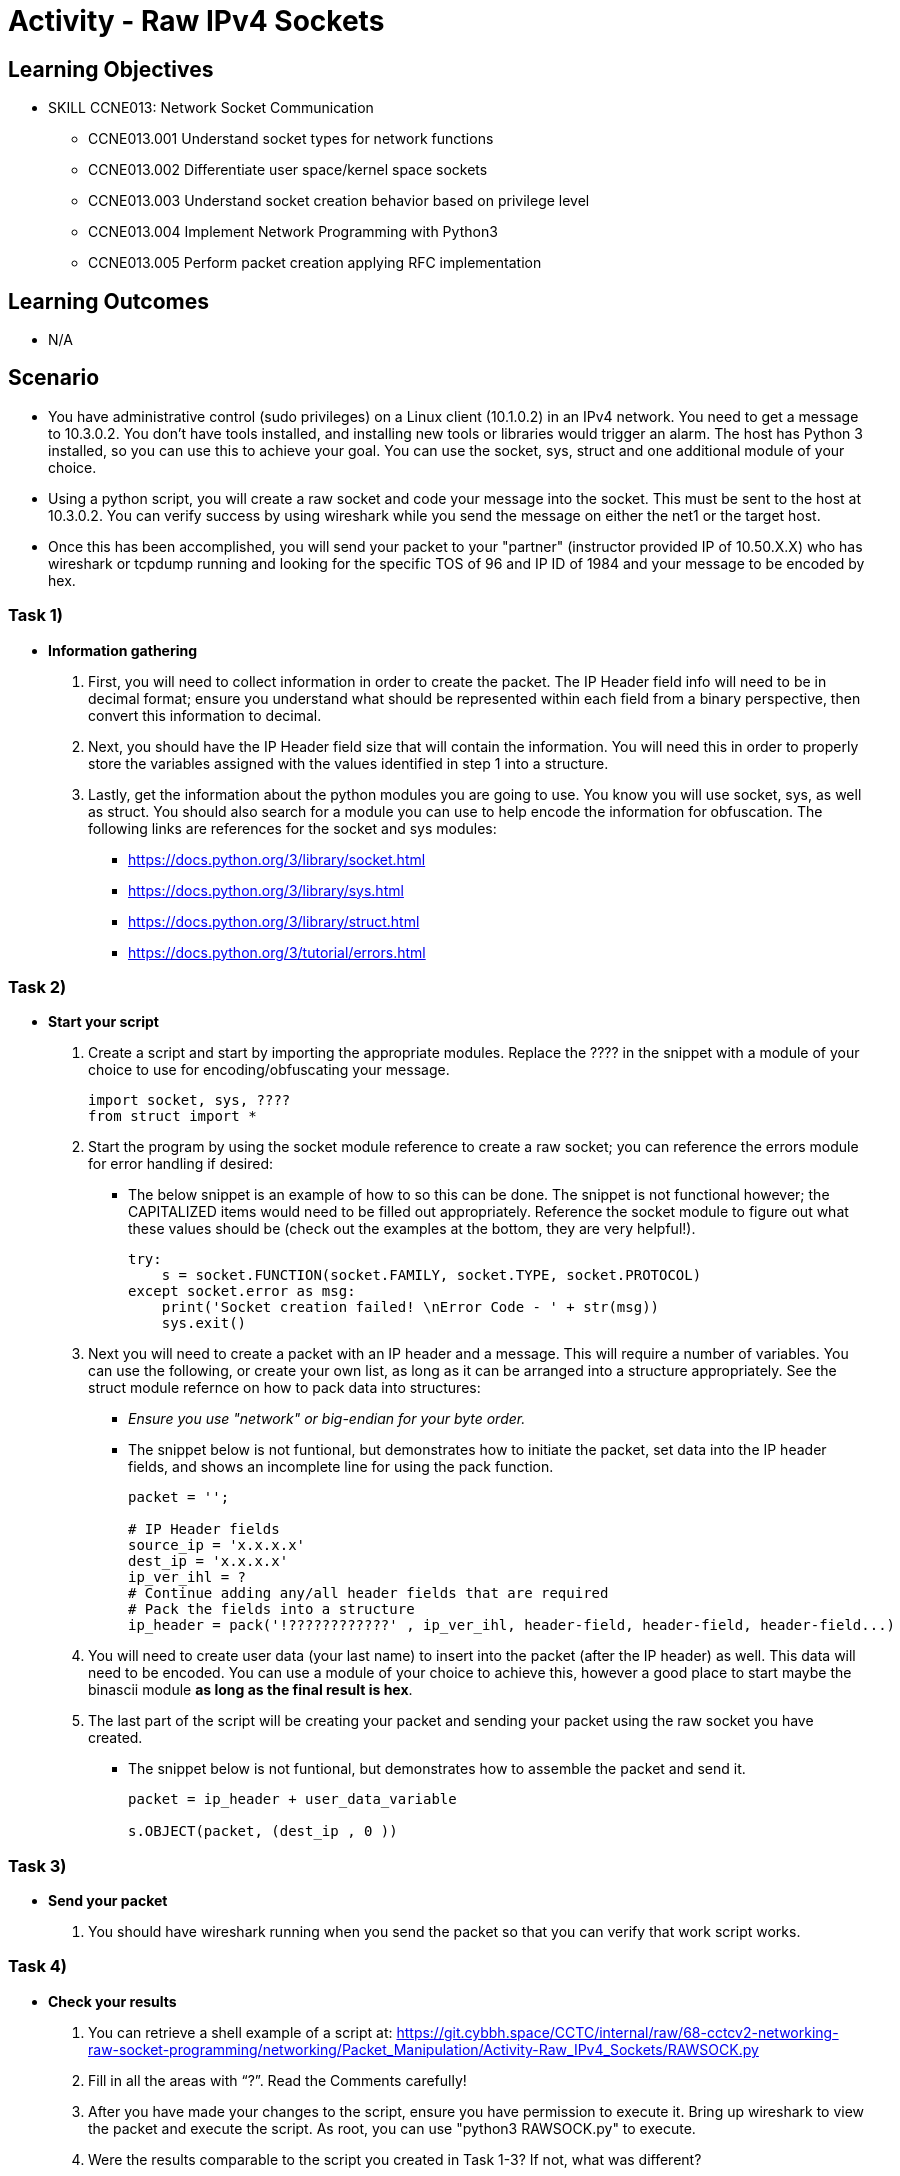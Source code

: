 :doctype: book
:stylesheet: ../../cctc.css

= Activity - Raw IPv4 Sockets

== Learning Objectives

* SKILL CCNE013: Network Socket Communication
** CCNE013.001 Understand socket types for network functions
** CCNE013.002 Differentiate user space/kernel space sockets
** CCNE013.003 Understand socket creation behavior based on privilege level
** CCNE013.004 Implement Network Programming with Python3
** CCNE013.005 Perform packet creation applying RFC implementation

== Learning Outcomes

* N/A

== Scenario

* You have administrative control (sudo privileges) on a Linux client (10.1.0.2) in an IPv4 network. You need to get a message to 10.3.0.2. You don't have tools installed, and installing new tools or libraries would trigger an alarm. The host has Python 3 installed, so you can use this to achieve your goal.  You can use the socket, sys, struct and one additional module of your choice. 
* Using a python script, you will create a raw socket and code your message into the socket. This must be sent to the host at 10.3.0.2. You can verify success by using wireshark while you send the message on either the net1 or the target host.
* Once this has been accomplished, you will send your packet to your "partner" (instructor provided IP of 10.50.X.X) who has wireshark or tcpdump running and looking for the specific TOS of 96 and IP ID of 1984 and your message to be encoded by hex.

=== Task 1)

* *Information gathering*

. First, you will need to collect information in order to create the packet. The IP Header field info will need to be in decimal format; ensure you understand what should be represented within each field from a binary perspective, then convert this information to decimal.
. Next, you should have the IP Header field size that will contain the information. You will need this in order to properly store the variables assigned with the values identified in step 1 into a structure.
. Lastly, get the information about the python modules you are going to use. You know you will use socket, sys, as well as struct. You should also search for a module you can use to help encode the information for obfuscation. The following links are references for the socket and sys modules: 

** https://docs.python.org/3/library/socket.html
** https://docs.python.org/3/library/sys.html
** https://docs.python.org/3/library/struct.html
** https://docs.python.org/3/tutorial/errors.html

=== Task 2)

* *Start your script*

. Create a script and start by importing the appropriate modules. Replace the ???? in the snippet with a module of your choice to use for encoding/obfuscating your message.
+
----
import socket, sys, ????
from struct import *
----
+
. Start the program by using the socket module reference to create a raw socket; you can reference the errors module for error handling if desired:
+
** The below snippet is an example of how to so this can be done. The snippet is not functional however; the CAPITALIZED items would need to be filled out appropriately. Reference the socket module to figure out what these values should be (check out the examples at the bottom, they are very helpful!).
+
----
try:
    s = socket.FUNCTION(socket.FAMILY, socket.TYPE, socket.PROTOCOL)
except socket.error as msg:
    print('Socket creation failed! \nError Code - ' + str(msg))
    sys.exit()
----
+
. Next you will need to create a packet with an IP header and a message. This will require a number of variables. You can use the following, or create your own list, as long as it can be arranged into a structure appropriately. See the struct module refernce on how to pack data into structures:
+
** _Ensure you use "network" or big-endian for your byte order._
** The snippet below is not funtional, but demonstrates how to initiate the packet, set data into the IP header fields, and shows an incomplete line for using the pack function.
+
----
packet = '';

# IP Header fields
source_ip = 'x.x.x.x'
dest_ip = 'x.x.x.x'	
ip_ver_ihl = ?
# Continue adding any/all header fields that are required
# Pack the fields into a structure
ip_header = pack('!????????????' , ip_ver_ihl, header-field, header-field, header-field...)
----
+
. You will need to create user data (your last name) to insert into the packet (after the IP header) as well. This data will need to be encoded. You can use a module of your choice to achieve this, however a good place to start maybe the binascii module *as long as the final result is hex*.
. The last part of the script will be creating your packet and sending your packet using the raw socket you have created.
+
** The snippet below is not funtional, but demonstrates how to assemble the packet and send it.
+
----
packet = ip_header + user_data_variable
 
s.OBJECT(packet, (dest_ip , 0 ))
----

=== Task 3)

* *Send your packet*

. You should have wireshark running when you send the packet so that you can verify that work script works.

=== Task 4)

* *Check your results*

. You can retrieve a shell example of a script at: https://git.cybbh.space/CCTC/internal/raw/68-cctcv2-networking-raw-socket-programming/networking/Packet_Manipulation/Activity-Raw_IPv4_Sockets/RAWSOCK.py
. Fill in all the areas with “?”. Read the Comments carefully!
. After you have made your changes to the script, ensure you have permission to execute it. Bring up wireshark to view the packet and execute the script. As root, you can use "python3 RAWSOCK.py" to execute.
. Were the results comparable to the script you created in Task 1-3?  If not, what was different?  
. Your packet should not be "malformed" when looking at it with wireshark, and you should be able to take the data and decode it to see your last name.

=== Task 5) 

* *Send your packet to your partner*

. You will need to change the target IP to 10.50.X.X which the instructor will provide, and set your TOS to 96 and IP ID to 1984.
. Send the packet to that address. 
. The instructor will decode your hex message in order to get your last name.

=== Task 6)
* *Verify your results*

. Check with the instructor that your packet has been decoded sucessfully to get full credit for the activity.

== Deliverables

* Document your steps to fill in the script.
* Screenshot showing successful communications between your Linux client and the message target at 10.3.0.2.
* Screenshot showing how (and validating) that the message was somehow obfuscated for transmission.
* Verification from the instructor that you have successfully sent the message and it has been decoded.

== Hints

* N/A

== Challenge

* N/A

== Useful Resources

* N/A
